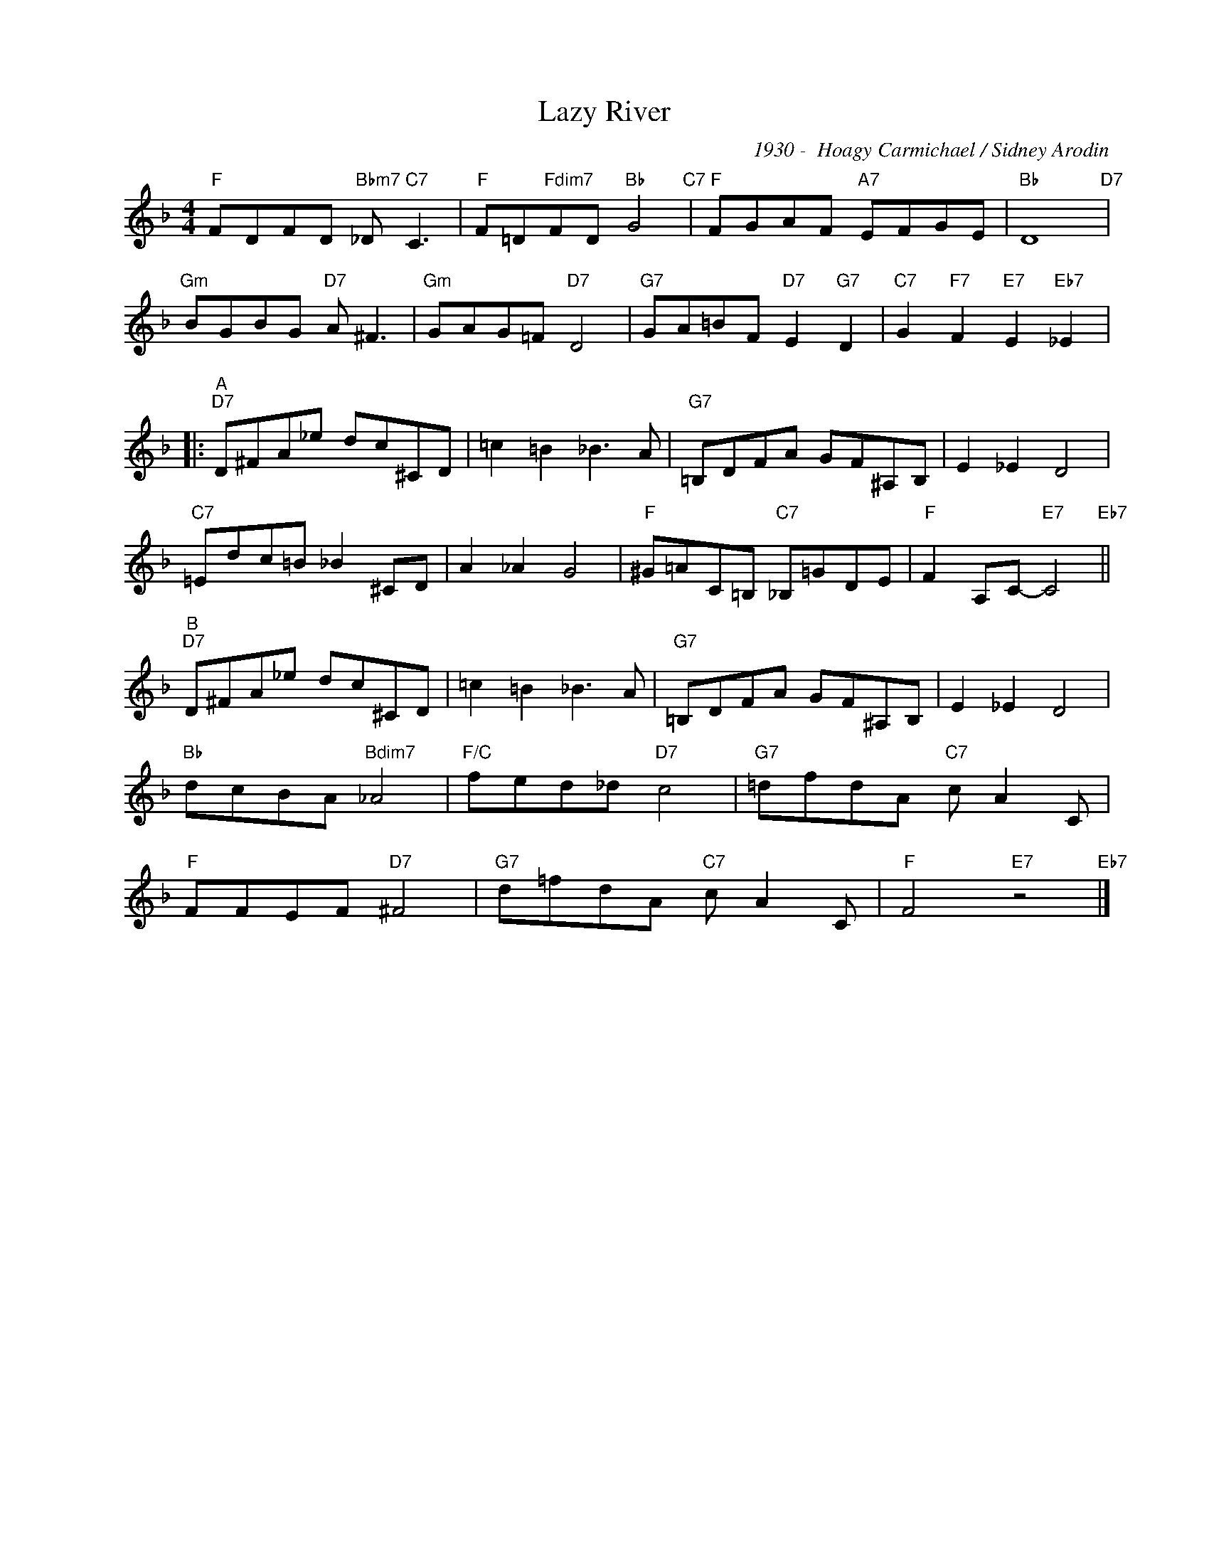 X:1
T:Lazy River
C:1930 -  Hoagy Carmichael / Sidney Arodin
Z:Copyright Â© www.realbook.site
L:1/8
M:4/4
I:linebreak $
K:F
V:1 treble nm=" " snm=" "
V:1
"F" FDFD"Bbm7" _D"C7" C3 |"F" F=D"Fdim7"FD"Bb" G4"C7" |"F" FGAF"A7" EFGE |"Bb" D8"D7" |$ %4
"Gm" BGBG"D7" A ^F3 |"Gm" GAG=F"D7" D4 |"G7" GA=BF"D7" E2"G7" D2 | %7
"C7" G2"F7" F2"E7" E2"Eb7" _E2 |:$"^A""D7" D^FA_e dc^CD | =c2 =B2 _B3 A |"G7" =B,DFA GF^A,B, | %11
 E2 _E2 D4 |$"C7" =Edc=B _B2 ^CD | A2 _A2 G4 |"F" ^G=AC=B,"C7" _B,=GDE |"F" F2 A,C-"E7" C4"Eb7" ||$ %16
"^B""D7" D^FA_e dc^CD | =c2 =B2 _B3 A |"G7" =B,DFA GF^A,B, | E2 _E2 D4 |$"Bb" dcBA"Bdim7" _A4 | %21
"F/C" fed_d"D7" c4 |"G7" =dfdA"C7" c A2 C |$"F" FFEF"D7" ^F4 |"G7" d=fdA"C7" c A2 C | %25
"F" F4"E7" z4"Eb7" |] %26

